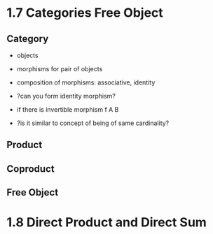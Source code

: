 * 1.7 Categories Free Object
** Category
+ objects
+ morphisms for pair of objects
+ composition of morphisms: associative, identity

+ ?can you form identity morphism?
+ if there is invertible morphism f A B
+ ?is it similar to concept of being of same cardinality?

** Product
** Coproduct
** Free Object


* 1.8 Direct Product and Direct Sum
** 
